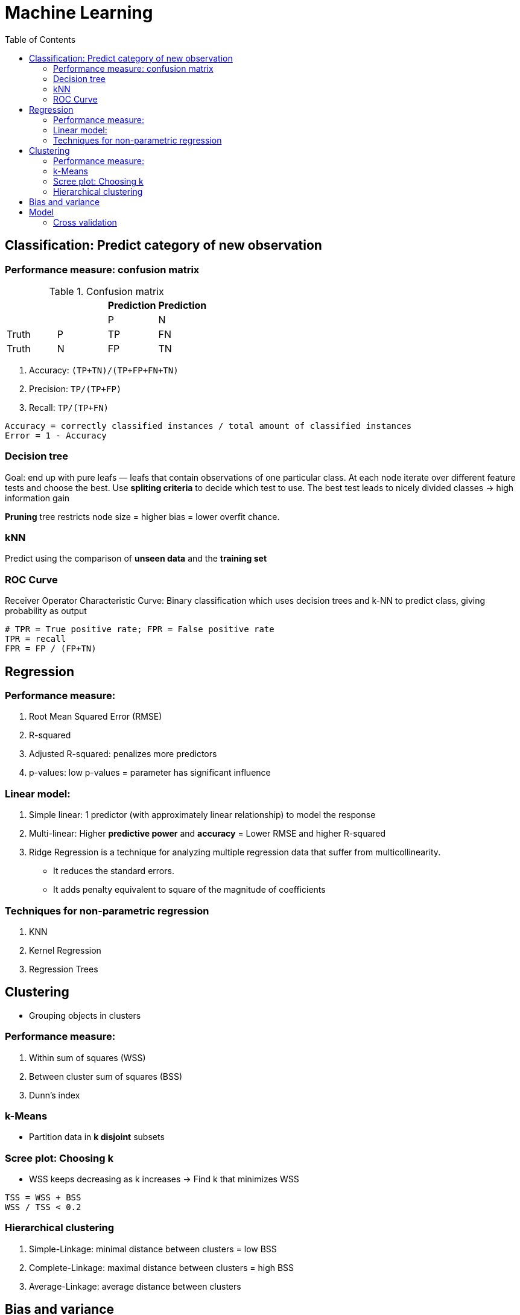= Machine Learning
:encoding: utf-8
:lang: en
:layout: docs
:toc:
:toclevels: 6
:toc-placement!:
:nofooter:

toc::[]

== Classification: Predict category of new observation
=== Performance measure: confusion matrix

.Confusion matrix
[options="header,footer"]
|===
|||Prediction|Prediction
|||P|N
|Truth|P|TP|FN
|Truth|N|FP|TN
|===

. Accuracy: `(TP+TN)/(TP+FP+FN+TN)`
. Precision: `TP/(TP+FP)`
. Recall: `TP/(TP+FN)`

----
Accuracy = correctly classified instances / total amount of classified instances
Error = 1 - Accuracy
----

=== Decision tree
Goal: end up with pure leafs — leafs that contain observations of one particular class. At each node iterate over different feature tests and choose the best. Use **spliting criteria** to decide which test to use. The best test leads to nicely divided classes -> high information gain

**Pruning** tree restricts node size = higher bias = lower overfit chance.

=== kNN
Predict using the comparison of **unseen data** and the **training set**

=== ROC Curve
Receiver Operator Characteristic Curve: Binary classification which uses decision trees and k-NN to predict class, giving probability as output

----
# TPR = True positive rate; FPR = False positive rate
TPR = recall
FPR = FP / (FP+TN)
----





== Regression
=== Performance measure:
. Root Mean Squared Error (RMSE)
. R-squared
. Adjusted R-squared: penalizes more predictors
. p-values: low p-values = parameter has significant influence

=== Linear model:
. Simple linear: 1 predictor (with approximately linear relationship) to model the response
. Multi-linear: Higher **predictive power** and **accuracy** = Lower RMSE and higher R-squared
. Ridge Regression is a technique for analyzing multiple regression data that suffer from multicollinearity.
    - It reduces the standard errors.
    - It adds penalty equivalent to square of the magnitude of coefficients

=== Techniques for non-parametric regression
. KNN
. Kernel Regression
. Regression Trees





== Clustering
- Grouping objects in clusters

=== Performance measure:
. Within sum of squares (WSS)
. Between cluster sum of squares (BSS)
. Dunn’s index

=== k-Means
- Partition data in **k disjoint** subsets

=== Scree plot: Choosing k
- WSS keeps decreasing as k increases -> Find k that minimizes WSS

----
TSS = WSS + BSS
WSS / TSS < 0.2
----

=== Hierarchical clustering
. Simple-Linkage: minimal distance between clusters = low BSS
. Complete-Linkage: maximal distance between clusters = high BSS
. Average-Linkage: average distance between clusters





== Bias and variance
- Prediction error = reducible + irreducible error
- Reducible error = Bias & Variance

----
Error due to bias = Wrong assumption = diff(prediction, truth) = complexity of model
More model restrictions = high bias = low variance = underfitting
----

----
Error due to variance = error due to the sampling of the training set
Model fits training set closely = high variance = low bias = overfitting
----





== Model
=== Cross validation
- Use to validate the stability of the model
